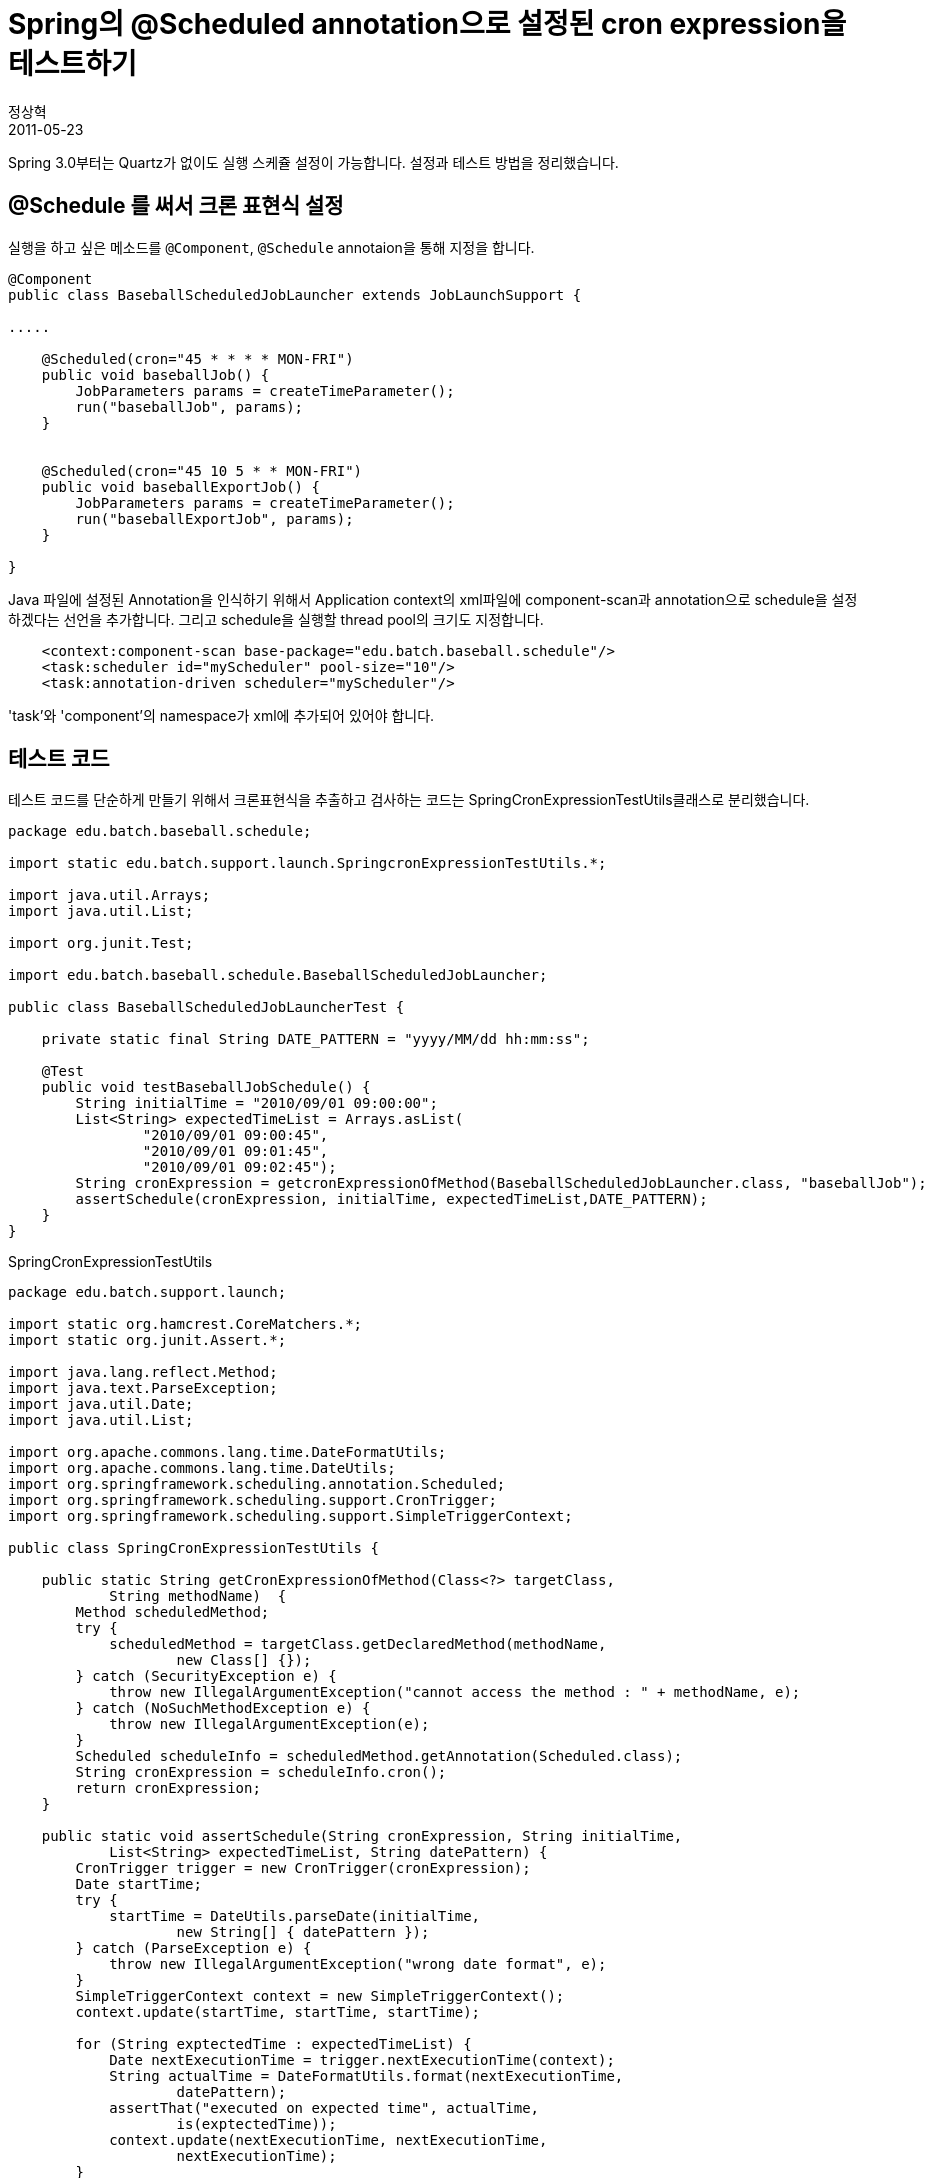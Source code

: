 = Spring의 @Scheduled annotation으로 설정된 cron expression을 테스트하기
정상혁
2011-05-23
:jbake-type: post
:jbake-status: published
:jbake-tags: Spring,Cron,test,Spring-Test
:jabke-rootpath: /
:rootpath: /
:content.rootpath: /
:idprefix:

Spring 3.0부터는 Quartz가 없이도 실행 스케쥴 설정이 가능합니다. 설정과 테스트 방법을 정리했습니다.

== @Schedule 를 써서 크론 표현식 설정
실행을 하고 싶은 메소드를 `@Component`, `@Schedule` annotaion을 통해 지정을 합니다.

[source,java]
----
@Component
public class BaseballScheduledJobLauncher extends JobLaunchSupport {

.....

    @Scheduled(cron="45 * * * * MON-FRI")
    public void baseballJob() {
        JobParameters params = createTimeParameter();
        run("baseballJob", params);
    }


    @Scheduled(cron="45 10 5 * * MON-FRI")
    public void baseballExportJob() {
        JobParameters params = createTimeParameter();
        run("baseballExportJob", params);
    }

}
----

Java 파일에 설정된 Annotation을 인식하기 위해서 Application context의 xml파일에 component-scan과 annotation으로 schedule을 설정하겠다는 선언을 추가합니다.  그리고 schedule을 실행할 thread pool의 크기도 지정합니다.

[source,xml]
----
    <context:component-scan base-package="edu.batch.baseball.schedule"/>
    <task:scheduler id="myScheduler" pool-size="10"/>
    <task:annotation-driven scheduler="myScheduler"/>
----



'task'와 'component'의 namespace가 xml에 추가되어 있어야 합니다.

== 테스트 코드
테스트 코드를 단순하게 만들기 위해서 크론표현식을 추출하고 검사하는 코드는 SpringCronExpressionTestUtils클래스로 분리했습니다.

[source,java]
----
package edu.batch.baseball.schedule;

import static edu.batch.support.launch.SpringcronExpressionTestUtils.*;

import java.util.Arrays;
import java.util.List;

import org.junit.Test;

import edu.batch.baseball.schedule.BaseballScheduledJobLauncher;

public class BaseballScheduledJobLauncherTest {

    private static final String DATE_PATTERN = "yyyy/MM/dd hh:mm:ss";

    @Test
    public void testBaseballJobSchedule() {
        String initialTime = "2010/09/01 09:00:00";
        List<String> expectedTimeList = Arrays.asList(
                "2010/09/01 09:00:45",
                "2010/09/01 09:01:45",
                "2010/09/01 09:02:45");
        String cronExpression = getcronExpressionOfMethod(BaseballScheduledJobLauncher.class, "baseballJob");
        assertSchedule(cronExpression, initialTime, expectedTimeList,DATE_PATTERN);
    }
}
----


[source,java]
.SpringCronExpressionTestUtils
----
package edu.batch.support.launch;

import static org.hamcrest.CoreMatchers.*;
import static org.junit.Assert.*;

import java.lang.reflect.Method;
import java.text.ParseException;
import java.util.Date;
import java.util.List;

import org.apache.commons.lang.time.DateFormatUtils;
import org.apache.commons.lang.time.DateUtils;
import org.springframework.scheduling.annotation.Scheduled;
import org.springframework.scheduling.support.CronTrigger;
import org.springframework.scheduling.support.SimpleTriggerContext;

public class SpringCronExpressionTestUtils {

    public static String getCronExpressionOfMethod(Class<?> targetClass,
            String methodName)  {
        Method scheduledMethod;
        try {
            scheduledMethod = targetClass.getDeclaredMethod(methodName,
                    new Class[] {});
        } catch (SecurityException e) {
            throw new IllegalArgumentException("cannot access the method : " + methodName, e);
        } catch (NoSuchMethodException e) {
            throw new IllegalArgumentException(e);
        }
        Scheduled scheduleInfo = scheduledMethod.getAnnotation(Scheduled.class);
        String cronExpression = scheduleInfo.cron();
        return cronExpression;
    }

    public static void assertSchedule(String cronExpression, String initialTime,
            List<String> expectedTimeList, String datePattern) {
        CronTrigger trigger = new CronTrigger(cronExpression);
        Date startTime;
        try {
            startTime = DateUtils.parseDate(initialTime,
                    new String[] { datePattern });
        } catch (ParseException e) {
            throw new IllegalArgumentException("wrong date format", e);
        }
        SimpleTriggerContext context = new SimpleTriggerContext();
        context.update(startTime, startTime, startTime);

        for (String exptectedTime : expectedTimeList) {
            Date nextExecutionTime = trigger.nextExecutionTime(context);
            String actualTime = DateFormatUtils.format(nextExecutionTime,
                    datePattern);
            assertThat("executed on expected time", actualTime,
                    is(exptectedTime));
            context.update(nextExecutionTime, nextExecutionTime,
                    nextExecutionTime);
        }
    }

}
----

